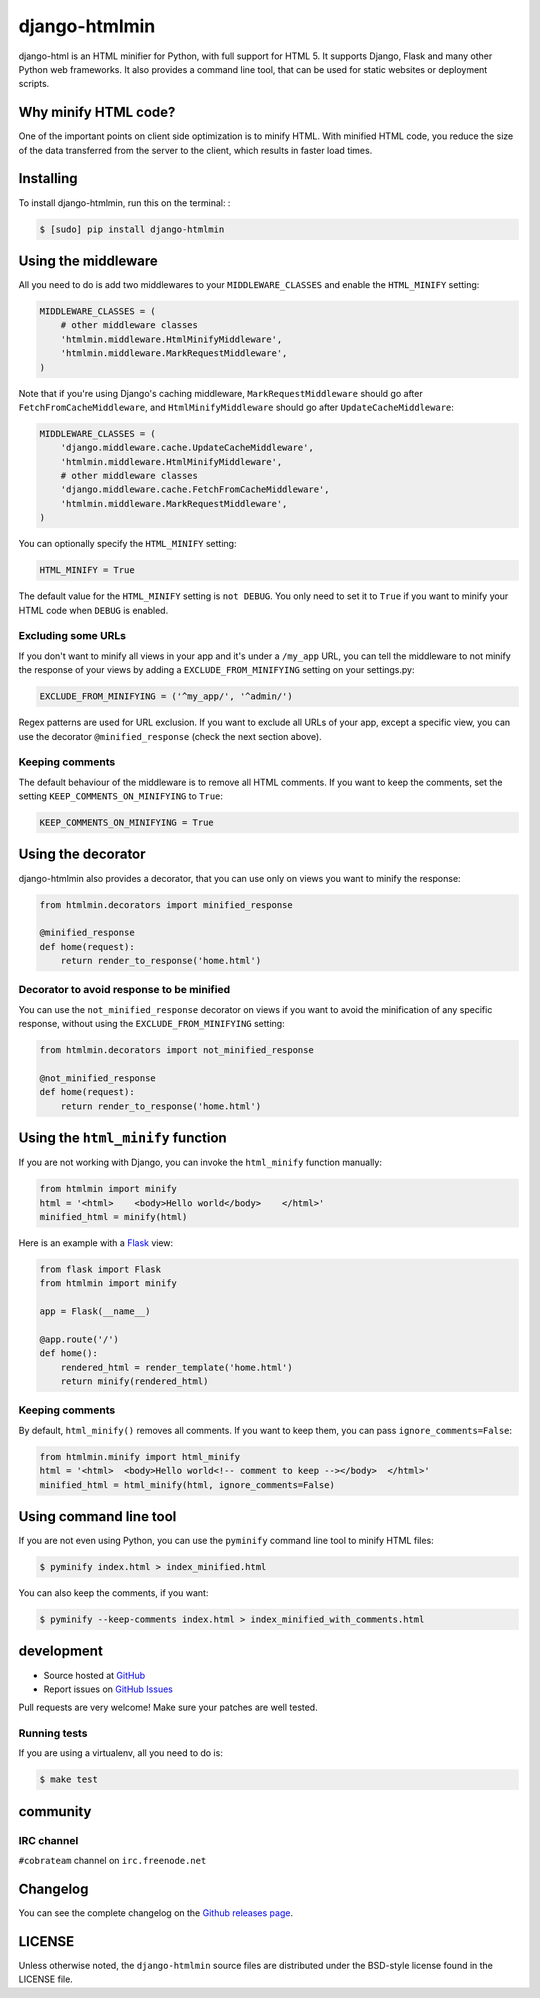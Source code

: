 ++++++++++++++
django-htmlmin
++++++++++++++

.. image:: https://secure.travis-ci.org/cobrateam/django-htmlmin.png
   :target: http://travis-ci.org/cobrateam/django-htmlmin

django-html is an HTML minifier for Python, with full support for HTML 5. It
supports Django, Flask and many other Python web frameworks. It also provides a
command line tool, that can be used for static websites or deployment scripts.

Why minify HTML code?
=====================

One of the important points on client side optimization is to minify HTML. With
minified HTML code, you reduce the size of the data transferred from the server
to the client, which results in faster load times.

Installing
==========

To install django-htmlmin, run this on the terminal: :

.. code-block:: sh

    $ [sudo] pip install django-htmlmin

Using the middleware
====================

All you need to do is add two middlewares to your ``MIDDLEWARE_CLASSES`` and
enable the ``HTML_MINIFY`` setting:

.. code-block:: python

    MIDDLEWARE_CLASSES = (
        # other middleware classes
        'htmlmin.middleware.HtmlMinifyMiddleware',
        'htmlmin.middleware.MarkRequestMiddleware',
    )

Note that if you're using Django's caching middleware,
``MarkRequestMiddleware`` should go after ``FetchFromCacheMiddleware``, and
``HtmlMinifyMiddleware`` should go after ``UpdateCacheMiddleware``:

.. code-block:: python

    MIDDLEWARE_CLASSES = (
        'django.middleware.cache.UpdateCacheMiddleware',
        'htmlmin.middleware.HtmlMinifyMiddleware',
        # other middleware classes
        'django.middleware.cache.FetchFromCacheMiddleware',
        'htmlmin.middleware.MarkRequestMiddleware',
    )

You can optionally specify the ``HTML_MINIFY`` setting:


.. code-block:: python

    HTML_MINIFY = True

The default value for the ``HTML_MINIFY`` setting is ``not DEBUG``. You only
need to set it to ``True`` if you want to minify your HTML code when ``DEBUG``
is enabled.

Excluding some URLs
-------------------

If you don't want to minify all views in your app and it's under a ``/my_app``
URL, you can tell the middleware to not minify the response of your views by
adding a ``EXCLUDE_FROM_MINIFYING`` setting on your settings.py:

.. code-block:: python

    EXCLUDE_FROM_MINIFYING = ('^my_app/', '^admin/')

Regex patterns are used for URL exclusion. If you want to exclude all URLs of
your app, except a specific view, you can use the decorator
``@minified_response`` (check the next section above).

Keeping comments
----------------

The default behaviour of the middleware is to remove all HTML comments. If you
want to keep the comments, set the setting ``KEEP_COMMENTS_ON_MINIFYING``
to ``True``:

.. code-block:: python

    KEEP_COMMENTS_ON_MINIFYING = True

Using the decorator
===================

django-htmlmin also provides a decorator, that you can use only on views you
want to minify the response:

.. code-block:: python

    from htmlmin.decorators import minified_response

    @minified_response
    def home(request):
        return render_to_response('home.html')

Decorator to avoid response to be minified
------------------------------------------

You can use the ``not_minified_response`` decorator on views if you want to
avoid the minification of any specific response, without using the
``EXCLUDE_FROM_MINIFYING`` setting:

.. code-block:: python

    from htmlmin.decorators import not_minified_response

    @not_minified_response
    def home(request):
        return render_to_response('home.html')

Using the ``html_minify`` function
==================================

If you are not working with Django, you can invoke the ``html_minify`` function
manually:

.. code-block:: python

    from htmlmin import minify
    html = '<html>    <body>Hello world</body>    </html>'
    minified_html = minify(html)

Here is an example with a `Flask <http://flask.pocoo.org>`_ view:

.. code-block:: python

    from flask import Flask
    from htmlmin import minify

    app = Flask(__name__)

    @app.route('/')
    def home():
        rendered_html = render_template('home.html')
        return minify(rendered_html)

Keeping comments
----------------

By default, ``html_minify()`` removes all comments. If you want to keep them,
you can pass ``ignore_comments=False``:

.. code-block:: python

    from htmlmin.minify import html_minify
    html = '<html>  <body>Hello world<!-- comment to keep --></body>  </html>'
    minified_html = html_minify(html, ignore_comments=False)


Using command line tool
=======================

If you are not even using Python, you can use the ``pyminify`` command line
tool to minify HTML files:

.. code-block:: sh

    $ pyminify index.html > index_minified.html

You can also keep the comments, if you want:

.. code-block:: sh

    $ pyminify --keep-comments index.html > index_minified_with_comments.html

development
===========

* Source hosted at `GitHub <http://github.com/cobrateam/django-htmlmin>`_
* Report issues on `GitHub Issues
  <http://github.com/cobrateam/django-htmlmin/issues>`_

Pull requests are very welcome! Make sure your patches are well tested.

Running tests
-------------

If you are using a virtualenv, all you need to do is:

.. code-block:: sh

    $ make test

community
=========

IRC channel
-----------

``#cobrateam`` channel on ``irc.freenode.net``

Changelog
=========

You can see the complete changelog on the
`Github releases page <https://github.com/cobrateam/django-htmlmin/releases>`_.

LICENSE
=======

Unless otherwise noted, the ``django-htmlmin`` source files are distributed
under the BSD-style license found in the LICENSE file.
